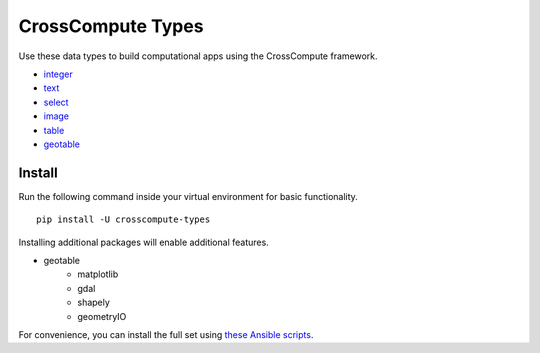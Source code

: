 CrossCompute Types
==================
Use these data types to build computational apps using the CrossCompute framework.

- `integer <https://github.com/crosscompute/crosscompute-integer>`_
- `text <https://github.com/crosscompute/crosscompute-text>`_
- `select <https://github.com/salah93/crosscompute-select>`_
- `image <https://github.com/crosscompute/crosscompute-image>`_
- `table <https://github.com/crosscompute/crosscompute-table>`_
- `geotable <https://github.com/crosscompute/crosscompute-geotable>`_


Install
-------
Run the following command inside your virtual environment for basic functionality. ::

    pip install -U crosscompute-types

Installing additional packages will enable additional features. 

- geotable
    - matplotlib
    - gdal
    - shapely
    - geometryIO

For convenience, you can install the full set using `these Ansible scripts <https://github.com/crosscompute/crosscompute-environments-ansible>`_.
